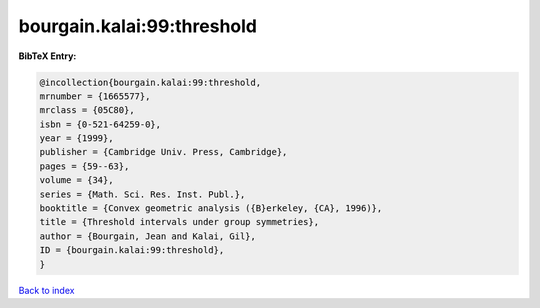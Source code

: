 bourgain.kalai:99:threshold
===========================

.. :cite:t:`bourgain.kalai:99:threshold`

.. bibliography:: ../../All.bib

**BibTeX Entry:**

.. code-block:: bibtex

   @incollection{bourgain.kalai:99:threshold,
   mrnumber = {1665577},
   mrclass = {05C80},
   isbn = {0-521-64259-0},
   year = {1999},
   publisher = {Cambridge Univ. Press, Cambridge},
   pages = {59--63},
   volume = {34},
   series = {Math. Sci. Res. Inst. Publ.},
   booktitle = {Convex geometric analysis ({B}erkeley, {CA}, 1996)},
   title = {Threshold intervals under group symmetries},
   author = {Bourgain, Jean and Kalai, Gil},
   ID = {bourgain.kalai:99:threshold},
   }

`Back to index <../index>`_
